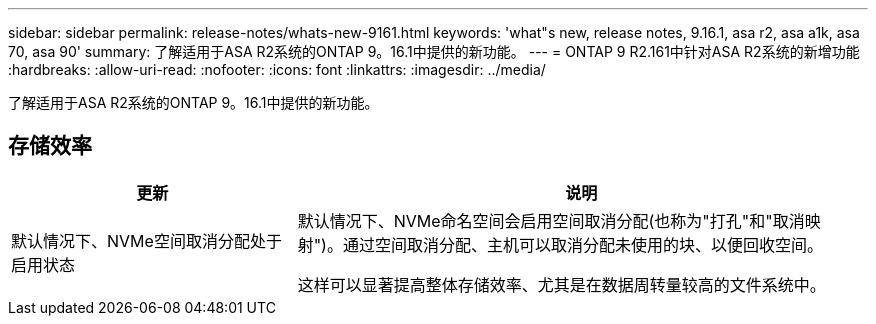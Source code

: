 ---
sidebar: sidebar 
permalink: release-notes/whats-new-9161.html 
keywords: 'what"s new, release notes, 9.16.1, asa r2, asa a1k, asa 70, asa 90' 
summary: 了解适用于ASA R2系统的ONTAP 9。16.1中提供的新功能。 
---
= ONTAP 9 R2.161中针对ASA R2系统的新增功能
:hardbreaks:
:allow-uri-read: 
:nofooter: 
:icons: font
:linkattrs: 
:imagesdir: ../media/


[role="lead"]
了解适用于ASA R2系统的ONTAP 9。16.1中提供的新功能。



== 存储效率

[cols="2,4"]
|===
| 更新 | 说明 


| 默认情况下、NVMe空间取消分配处于启用状态  a| 
默认情况下、NVMe命名空间会启用空间取消分配(也称为"打孔"和"取消映射")。通过空间取消分配、主机可以取消分配未使用的块、以便回收空间。

这样可以显著提高整体存储效率、尤其是在数据周转量较高的文件系统中。

|===